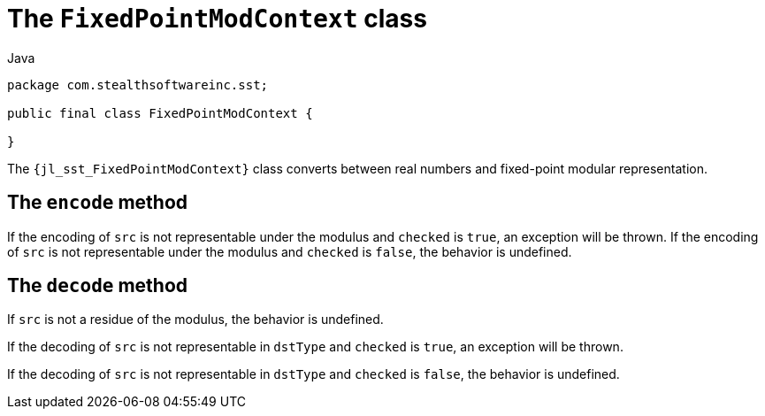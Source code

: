 //
// Copyright (C) 2012-2024 Stealth Software Technologies, Inc.
//
// Permission is hereby granted, free of charge, to any person
// obtaining a copy of this software and associated documentation
// files (the "Software"), to deal in the Software without
// restriction, including without limitation the rights to use,
// copy, modify, merge, publish, distribute, sublicense, and/or
// sell copies of the Software, and to permit persons to whom the
// Software is furnished to do so, subject to the following
// conditions:
//
// The above copyright notice and this permission notice (including
// the next paragraph) shall be included in all copies or
// substantial portions of the Software.
//
// THE SOFTWARE IS PROVIDED "AS IS", WITHOUT WARRANTY OF ANY KIND,
// EXPRESS OR IMPLIED, INCLUDING BUT NOT LIMITED TO THE WARRANTIES
// OF MERCHANTABILITY, FITNESS FOR A PARTICULAR PURPOSE AND
// NONINFRINGEMENT. IN NO EVENT SHALL THE AUTHORS OR COPYRIGHT
// HOLDERS BE LIABLE FOR ANY CLAIM, DAMAGES OR OTHER LIABILITY,
// WHETHER IN AN ACTION OF CONTRACT, TORT OR OTHERWISE, ARISING
// FROM, OUT OF OR IN CONNECTION WITH THE SOFTWARE OR THE USE OR
// OTHER DEALINGS IN THE SOFTWARE.
//
// SPDX-License-Identifier: MIT
//

[#jl-sst-FixedPointModContext]
= The `FixedPointModContext` class

.Java
[source,java,subs="{sst_subs_source}"]
----
package com.stealthsoftwareinc.sst;

public final class FixedPointModContext {

}
----

The `{jl_sst_FixedPointModContext}` class converts between real numbers
and fixed-point modular representation.

[#jl-sst-FixedPointModContext-encode]
== The `encode` method

If the encoding of `src` is not representable under the modulus and
`checked` is `true`, an exception will be thrown.
If the encoding of `src` is not representable under the modulus and
`checked` is `false`, the behavior is undefined.

[#jl-sst-FixedPointModContext-decode]
== The `decode` method

If `src` is not a residue of the modulus, the behavior is undefined.

If the decoding of `src` is not representable in `dstType` and `checked`
is `true`, an exception will be thrown.

If the decoding of `src` is not representable in `dstType` and `checked`
is `false`, the behavior is undefined.

//
